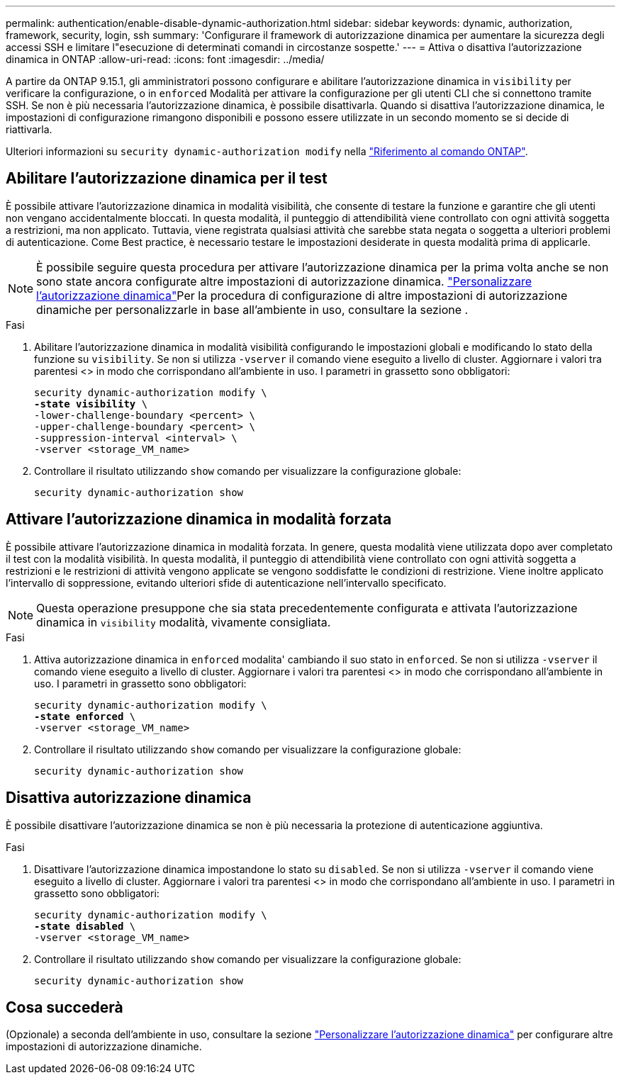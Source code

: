 ---
permalink: authentication/enable-disable-dynamic-authorization.html 
sidebar: sidebar 
keywords: dynamic, authorization, framework, security, login, ssh 
summary: 'Configurare il framework di autorizzazione dinamica per aumentare la sicurezza degli accessi SSH e limitare l"esecuzione di determinati comandi in circostanze sospette.' 
---
= Attiva o disattiva l'autorizzazione dinamica in ONTAP
:allow-uri-read: 
:icons: font
:imagesdir: ../media/


[role="lead"]
A partire da ONTAP 9.15.1, gli amministratori possono configurare e abilitare l'autorizzazione dinamica in `visibility` per verificare la configurazione, o in `enforced` Modalità per attivare la configurazione per gli utenti CLI che si connettono tramite SSH. Se non è più necessaria l'autorizzazione dinamica, è possibile disattivarla. Quando si disattiva l'autorizzazione dinamica, le impostazioni di configurazione rimangono disponibili e possono essere utilizzate in un secondo momento se si decide di riattivarla.

Ulteriori informazioni su `security dynamic-authorization modify` nella link:https://docs.netapp.com/us-en/ontap-cli/security-dynamic-authorization-modify.html["Riferimento al comando ONTAP"^].



== Abilitare l'autorizzazione dinamica per il test

È possibile attivare l'autorizzazione dinamica in modalità visibilità, che consente di testare la funzione e garantire che gli utenti non vengano accidentalmente bloccati. In questa modalità, il punteggio di attendibilità viene controllato con ogni attività soggetta a restrizioni, ma non applicato. Tuttavia, viene registrata qualsiasi attività che sarebbe stata negata o soggetta a ulteriori problemi di autenticazione. Come Best practice, è necessario testare le impostazioni desiderate in questa modalità prima di applicarle.


NOTE: È possibile seguire questa procedura per attivare l'autorizzazione dinamica per la prima volta anche se non sono state ancora configurate altre impostazioni di autorizzazione dinamica. link:configure-dynamic-authorization.html["Personalizzare l'autorizzazione dinamica"]Per la procedura di configurazione di altre impostazioni di autorizzazione dinamiche per personalizzarle in base all'ambiente in uso, consultare la sezione .

.Fasi
. Abilitare l'autorizzazione dinamica in modalità visibilità configurando le impostazioni globali e modificando lo stato della funzione su `visibility`. Se non si utilizza `-vserver` il comando viene eseguito a livello di cluster. Aggiornare i valori tra parentesi <> in modo che corrispondano all'ambiente in uso. I parametri in grassetto sono obbligatori:
+
[source, subs="specialcharacters,quotes"]
----
security dynamic-authorization modify \
*-state visibility* \
-lower-challenge-boundary <percent> \
-upper-challenge-boundary <percent> \
-suppression-interval <interval> \
-vserver <storage_VM_name>
----
. Controllare il risultato utilizzando `show` comando per visualizzare la configurazione globale:
+
[source, console]
----
security dynamic-authorization show
----




== Attivare l'autorizzazione dinamica in modalità forzata

È possibile attivare l'autorizzazione dinamica in modalità forzata. In genere, questa modalità viene utilizzata dopo aver completato il test con la modalità visibilità. In questa modalità, il punteggio di attendibilità viene controllato con ogni attività soggetta a restrizioni e le restrizioni di attività vengono applicate se vengono soddisfatte le condizioni di restrizione. Viene inoltre applicato l'intervallo di soppressione, evitando ulteriori sfide di autenticazione nell'intervallo specificato.


NOTE: Questa operazione presuppone che sia stata precedentemente configurata e attivata l'autorizzazione dinamica in `visibility` modalità, vivamente consigliata.

.Fasi
. Attiva autorizzazione dinamica in `enforced` modalita' cambiando il suo stato in `enforced`. Se non si utilizza `-vserver` il comando viene eseguito a livello di cluster. Aggiornare i valori tra parentesi <> in modo che corrispondano all'ambiente in uso. I parametri in grassetto sono obbligatori:
+
[source, subs="specialcharacters,quotes"]
----
security dynamic-authorization modify \
*-state enforced* \
-vserver <storage_VM_name>
----
. Controllare il risultato utilizzando `show` comando per visualizzare la configurazione globale:
+
[source, console]
----
security dynamic-authorization show
----




== Disattiva autorizzazione dinamica

È possibile disattivare l'autorizzazione dinamica se non è più necessaria la protezione di autenticazione aggiuntiva.

.Fasi
. Disattivare l'autorizzazione dinamica impostandone lo stato su `disabled`. Se non si utilizza `-vserver` il comando viene eseguito a livello di cluster. Aggiornare i valori tra parentesi <> in modo che corrispondano all'ambiente in uso. I parametri in grassetto sono obbligatori:
+
[source, subs="specialcharacters,quotes"]
----
security dynamic-authorization modify \
*-state disabled* \
-vserver <storage_VM_name>
----
. Controllare il risultato utilizzando `show` comando per visualizzare la configurazione globale:
+
[source, console]
----
security dynamic-authorization show
----




== Cosa succederà

(Opzionale) a seconda dell'ambiente in uso, consultare la sezione link:configure-dynamic-authorization.html["Personalizzare l'autorizzazione dinamica"] per configurare altre impostazioni di autorizzazione dinamiche.
